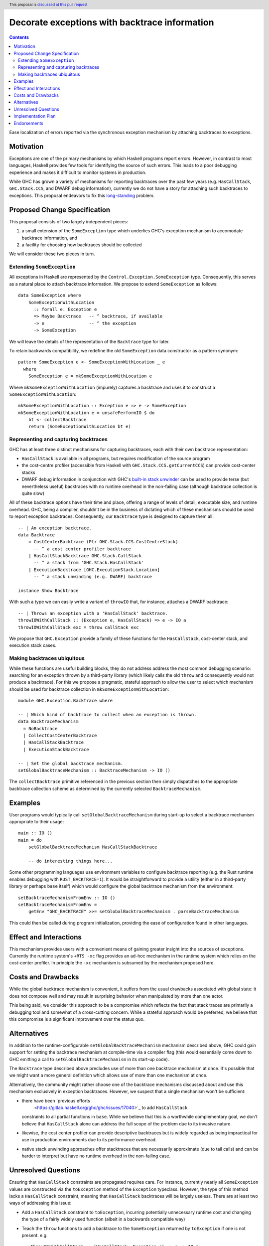 Decorate exceptions with backtrace information
==============================================

.. author:: Ben Gamari
.. date-accepted::
.. ticket-url:: https://gitlab.haskell.org/ghc/ghc/issues/18159
.. implemented:: https://gitlab.haskell.org/ghc/ghc/-/merge_requests/3236
.. highlight:: haskell
.. header:: This proposal is `discussed at this pull request <https://github.com/ghc-proposals/ghc-proposals/pull/330>`_.
.. contents::

Ease localization of errors reported via the synchronous exception mechanism
by attaching backtraces to exceptions.


Motivation
----------
Exceptions are one of the primary mechanisms by which Haskell programs report
errors. However, in contrast to most languages, Haskell provides few tools for
identifying the source of such errors. This leads to a poor debugging experience
and makes it difficult to monitor systems in production.

While GHC has grown a variety of mechanisms for reporting backtraces over the
past few years (e.g. ``HasCallStack``, ``GHC.Stack.CCS``, and DWARF debug
information), currently we do not have a story for attaching such backtraces to
exceptions. This proposal endeavors to fix this `long-standing
<https://www.youtube.com/watch?v=J0c4L-AURDQ>`_ problem.

Proposed Change Specification
-----------------------------

This proposal consists of two largely independent pieces:

1. a small extension of the ``SomeException`` type which underlies GHC's
   exception mechanism to accomodate backtrace information, and
2. a facility for choosing how backtraces should be collected

We will consider these two pieces in turn.

Extending ``SomeException``
~~~~~~~~~~~~~~~~~~~~~~~~~~~

All exceptions in Haskell are represented by the
``Control.Exception.SomeException`` type. Consequently, this serves as a
natural place to attach backtrace information.  We propose to extend
``SomeException`` as follows: ::

    data SomeException where
        SomeExceptionWithLocation
          :: forall e. Exception e
          => Maybe Backtrace   -- ^ backtrace, if available
          -> e                 -- ^ the exception
          -> SomeException

We will leave the details of the representation of the ``Backtrace`` type for
later.

To retain backwards compatibility, we redefine the old ``SomeException`` data
constructor as a pattern synonym: ::

    pattern SomeException e <- SomeExceptionWithLocation _ e
      where
        SomeException e = mkSomeExceptionWithLocation e

Where ``mkSomeExceptionWithLocation`` (impurely) captures a backtrace and uses
it to construct a ``SomeExceptionWithLocation``: ::

    mkSomeExceptionWithLocation :: Exception e => e -> SomeException
    mkSomeExceptionWithLocation e = unsafePerformIO $ do
        bt <- collectBacktrace
        return (SomeExceptionWithLocation bt e)

Representing and capturing backtraces
~~~~~~~~~~~~~~~~~~~~~~~~~~~~~~~~~~~~~

GHC has at least three distinct mechanisms for capturing backtraces, each with
their own backtrace representation:

* ``HasCallStack`` is available in all programs, but requires modification of
  the source program
* the cost-centre profiler (accessible from Haskell with
  ``GHC.Stack.CCS.getCurrentCCS``) can provide cost-center stacks
* DWARF debug information in conjunction with GHC's `built-in stack unwinder
  <https://www.haskell.org/ghc/blog/20200405-dwarf-3.html>`_ can be used
  to provide terse (but nevertheless useful) backtraces with no runtime
  overhead in the non-failing case (although backtrace collection is quite
  slow)

All of these backtrace options have their time and place, offering a range of
levels of detail, executable size, and runtime overhead. GHC, being a compiler,
shouldn't be in the business of dictating which of these mechanisms should be
used to report exception backtraces.  Consequently, our ``Backtrace`` type is
designed to capture them all: ::

    -- | An exception backtrace.
    data Backtrace
        = CostCenterBacktrace (Ptr GHC.Stack.CCS.CostCentreStack)
          -- ^ a cost center profiler backtrace
        | HasCallStackBacktrace GHC.Stack.CallStack
          -- ^ a stack from 'GHC.Stack.HasCallStack'
        | ExecutionBacktrace [GHC.ExecutionStack.Location]
          -- ^ a stack unwinding (e.g. DWARF) backtrace

    instance Show Backtrace

With such a type we can easily write a variant of ``throwIO`` that, for
instance, attaches a DWARF backtrace: ::

    -- | Throws an exception with a 'HasCallStack' backtrace.
    throwIOWithCallStack :: (Exception e, HasCallStack) => e -> IO a
    throwIOWithCallStack exc = throw callStack exc

We propose that ``GHC.Exception`` provide a family of these functions for
the ``HasCallStack``, cost-center stack, and execution stack cases.

Making backtraces ubiquitous
~~~~~~~~~~~~~~~~~~~~~~~~~~~~

While these functions are useful building blocks, they do not address
address the most common debugging scenario: searching for an exception
thrown by a third-party library (which likely calls the old ``throw`` and
consequently would not produce a backtrace). For this we propose a pragmatic,
stateful approach to allow the user to select which mechanism should be used
for backtrace collection in ``mkSomeExceptionWithLocation``: ::

    module GHC.Exception.Backtrace where

    -- | Which kind of backtrace to collect when an exception is thrown.
    data BacktraceMechanism
      = NoBacktrace
      | CollectCostCenterBacktrace
      | HasCallStackBacktrace
      | ExecutionStackBacktrace

    -- | Set the global backtrace mechanism.
    setGlobalBacktraceMechanism :: BacktraceMechanism -> IO ()

The ``collectBacktrace`` primitive referenced in the previous section then
simply dispatches to the appropriate backtrace collection scheme as determined
by the currently selected ``BacktraceMechanism``.

Examples
--------

User programs would typically call ``setGlobalBacktraceMechanism`` during
start-up to select a backtrace mechanism appropriate to their usage: ::

    main :: IO ()
    main = do
        setGlobalBacktraceMechanism HasCallStackBacktrace

        -- do interesting things here...

Some other programming languages use environment variables to configure
backtrace reporting (e.g. the Rust runtime enables debugging with
``RUST_BACKTRACE=1``). It would be straightforward to provide a utility (either
in a third-party library or perhaps ``base`` itself) which would configure the
global backtrace mechanism from the environment: ::

    setBacktraceMechanismFromEnv :: IO ()
    setBacktraceMechanismFromEnv =
        getEnv "GHC_BACKTRACE" >>= setGlobalBacktraceMechanism . parseBacktraceMechanism

This could then be called during program initialization, providing the ease of
configuration found in other languages.


Effect and Interactions
-----------------------

This mechanism provides users with a convenient means of gaining greater
insight into the sources of exceptions. Currently the runtime system's ``+RTS
-xc`` flag provides an ad-hoc mechanism in the runtime system which relies on the
cost-center profiler. In principle the ``-xc`` mechanism is subsumed by the
mechanism proposed here.


Costs and Drawbacks
-------------------

While the global backtrace mechanism is convenient, it suffers from the usual
drawbacks associated with global state: it does not compose well and may result
in surprising behavior when manipulated by more than one actor.

This being said, we consider this approach to be a compromise which reflects
the fact that stack traces are primarily a debugging tool and somewhat of a
cross-cutting concern. While a stateful approach would be preferred, we believe
that this compromise is a significant improvement over the status quo.

Alternatives
------------

In addition to the runtime-configurable ``setGlobalBacktraceMechanism``
mechanism described above, GHC could gain support for setting the backtrace
mechanism at compile-time via a compiler flag (this would essentially come down
to GHC emitting a call to ``setGlobalBacktraceMechanism`` in its start-up
code).

The ``Backtrace`` type described above precludes use of more than one backtrace
mechanism at once. It's possible that we might want a more general definition
which allows use of more than one mechanism at once.

Alternatively, the community might rather choose one of the backtrace
mechanisms discussed about and use this mechanism exclusively in exception
backtraces. However, we suspect that a single mechanism won't be sufficient:

* there have been `previous efforts
   <https://gitlab.haskell.org/ghc/ghc/issues/17040>`_ to add ``HasCallStack``
  constraints to all partial functions in ``base``. While we believe that this is
  a worthwhile complementary goal, we don't believe that ``HasCallStack`` alone
  can address the full scope of the problem due to its invasive nature.
* likewise, the cost center profiler can provide descriptive backtraces but is
  widely regarded as being impractical for use in production environments due
  to its performance overhead.
* native stack unwinding approaches offer stacktraces that are necessarily
  approximate (due to tail calls) and can be harder to interpret but have no
  runtime overhead in the non-failing case.

Unresolved Questions
--------------------

Ensuring that ``HasCallStack`` constraints are propagated requires care. For
instance, currently nearly all ``SomeException`` values are constructed via the
``toException`` method of the ``Exception`` typeclass. However, the type of
this method lacks a ``HasCallStack`` constraint, meaning that ``HasCallStack``
backtraces will be largely useless. There are at least two ways of addressing
this issue:

* Add a ``HasCallStack`` constraint to ``toException``, incurring potentially
  unnecessary runtime cost and changing the type of a fairly widely used
  function (albeit in a backwards compatible way)

* Teach the ``throw`` functions to add a backtrace to the ``SomeException``
  returned by ``toException`` if one is not present. e.g. ::

     throwIOWithCallStack :: (HasCallStack, Exception e) => e -> IO a
     throwIOWithCallStack exc = addBacktrace (toException exc) >>= throwIO

     addBacktrace :: SomeException -> IO SomeException
     addBacktrace (SomeException Nothing e) =
         bt <- collectBacktrace
         return (SomeException bt e)
     addBacktrace other = other


Implementation Plan
-------------------
@bgamari has a branch in progress which sketches an implementation.

Endorsements
-------------

* @domenkozar has indicated that the problem addressed by this proposal poses a
  significant challenge for his work in production and that the approach
  presented here would be an improvement over the status quo.
